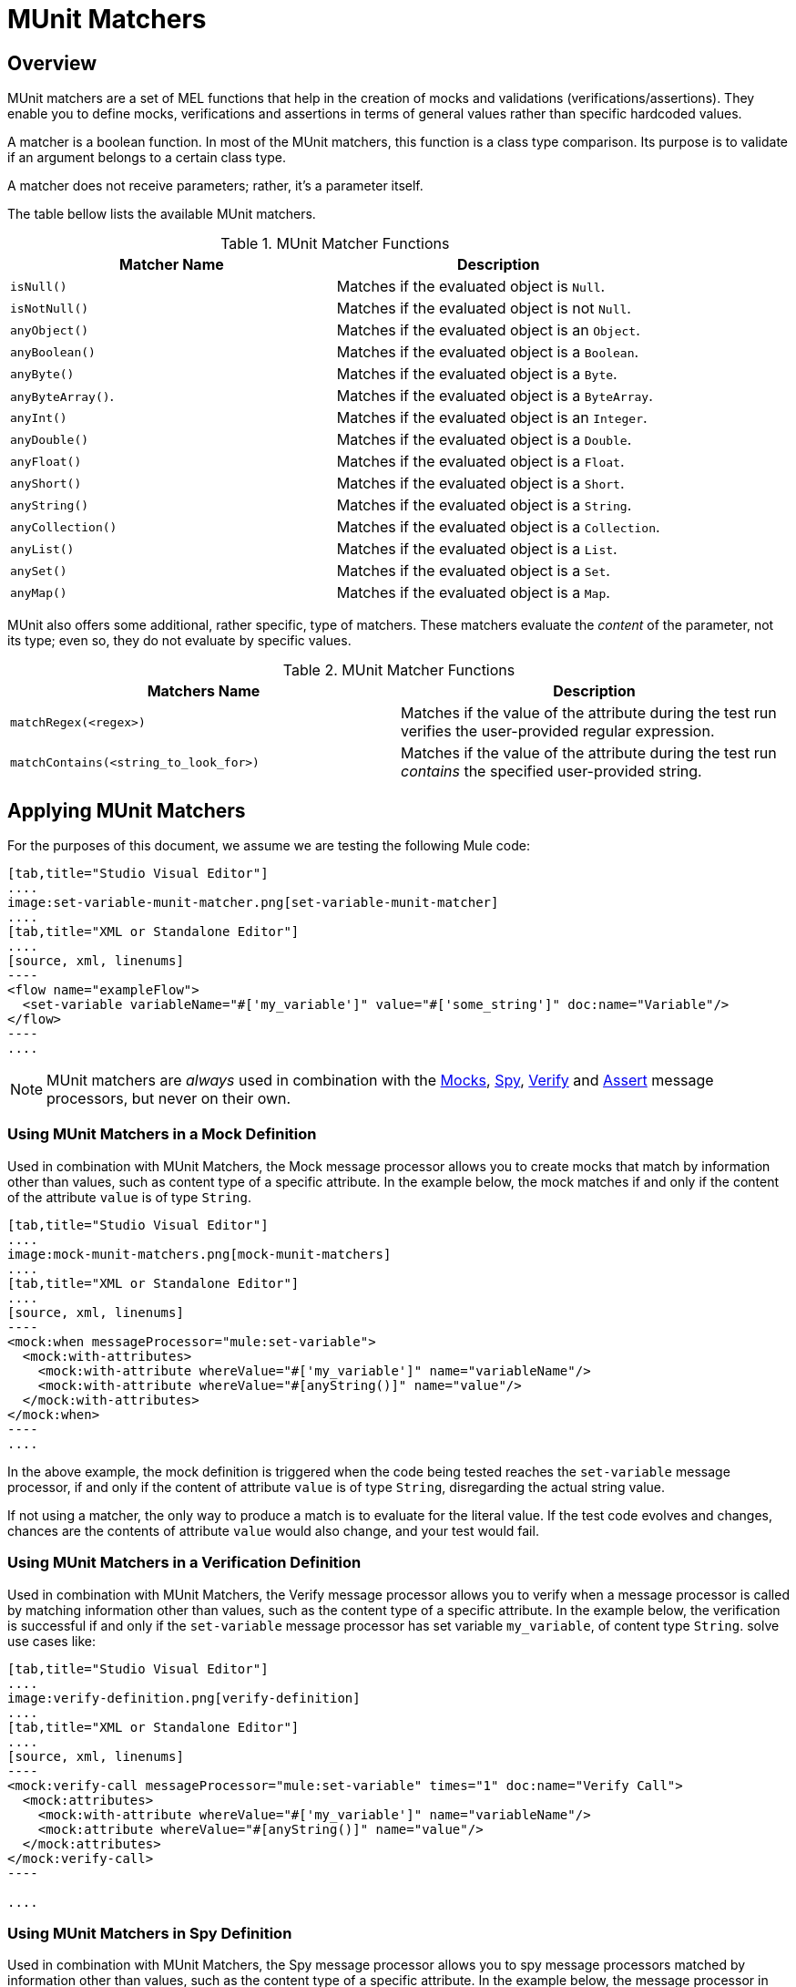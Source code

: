 = MUnit Matchers
:version-info: 3.7.0 and later
:keywords: munit, testing, unit testing

== Overview

MUnit matchers are a set of MEL functions that help in the creation of mocks and validations (verifications/assertions). They enable you to define mocks, verifications and assertions in terms of general values rather than specific hardcoded values.

A matcher is a boolean function. In most of the MUnit matchers, this function is a class type comparison. Its purpose is to validate if an argument belongs to a certain class type.

A matcher does not receive parameters; rather, it's a parameter itself.

The table bellow lists the available MUnit matchers.

[cols=","]
.MUnit Matcher Functions
|===
| Matcher Name | Description

|`isNull()`
|Matches if the evaluated object is `Null`.

|`isNotNull()`
|Matches if the evaluated object is not `Null`.

|`anyObject()`
|Matches if the evaluated object is an `Object`.

|`anyBoolean()`
|Matches if the evaluated object is a `Boolean`.

|`anyByte()`
|Matches if the evaluated object is a `Byte`.

|`anyByteArray()`.
|Matches if the evaluated object is a `ByteArray`.

|`anyInt()`
|Matches if the evaluated object is an `Integer`.

|`anyDouble()`
|Matches if the evaluated object is a `Double`.

|`anyFloat()`
|Matches if the evaluated object is a `Float`.

|`anyShort()`
|Matches if the evaluated object is a `Short`.

|`anyString()`
|Matches if the evaluated object is a `String`.

|`anyCollection()`
|Matches if the evaluated object is a `Collection`.

|`anyList()`
|Matches if the evaluated object is a `List`.

|`anySet()`
|Matches if the evaluated object is a `Set`.

|`anyMap()`
|Matches if the evaluated object is a `Map`.

|===

MUnit also offers some additional, rather specific, type of matchers. These matchers evaluate the _content_ of the parameter, not its type; even so, they do not evaluate by specific values.

[cols=","]
.MUnit Matcher Functions
|===
| Matchers Name | Description

|`matchRegex(<regex>)`
|Matches if the value of the attribute during the test run verifies the user-provided regular expression.

|`matchContains(<string_to_look_for>)`
|Matches if the value of the attribute during the test run _contains_ the specified user-provided string.

|===

== Applying MUnit Matchers

For the purposes of this document, we assume we are testing the following Mule code:


[tabs]
------
[tab,title="Studio Visual Editor"]
....
image:set-variable-munit-matcher.png[set-variable-munit-matcher]
....
[tab,title="XML or Standalone Editor"]
....
[source, xml, linenums]
----
<flow name="exampleFlow">
  <set-variable variableName="#['my_variable']" value="#['some_string']" doc:name="Variable"/>
</flow>
----
....
------

NOTE: MUnit matchers are _always_ used in combination with the link:/munit/v/1.2.1/mock-message-processor[Mocks], link:/munit/v/1.2.1/spy-message-processor[Spy], link:/munit/v/1.2.1/verify-message-processor[Verify] and link:/munit/v/1.2.1/assertion-message-processor[Assert] message processors, but never on their own.

=== Using MUnit Matchers in a Mock Definition

Used in combination with MUnit Matchers, the Mock message processor allows you to create mocks that match by information other than values, such as content type of a specific attribute. In the example below, the mock matches if and only if the content of the attribute `value` is of type `String`.


[tabs]
------
[tab,title="Studio Visual Editor"]
....
image:mock-munit-matchers.png[mock-munit-matchers]
....
[tab,title="XML or Standalone Editor"]
....
[source, xml, linenums]
----
<mock:when messageProcessor="mule:set-variable">
  <mock:with-attributes>
    <mock:with-attribute whereValue="#['my_variable']" name="variableName"/>
    <mock:with-attribute whereValue="#[anyString()]" name="value"/>
  </mock:with-attributes>
</mock:when>
----
....
------

In the above example, the mock definition is triggered when the code being tested reaches the `set-variable` message processor, if and only if the content of attribute `value` is of type `String`, disregarding the actual string value.

If not using a matcher, the only way to produce a match is to evaluate for the literal value. If the test code evolves and changes, chances are the contents of attribute `value` would also change, and your test would fail.

=== Using MUnit Matchers in a Verification Definition

Used in combination with MUnit Matchers, the Verify message processor allows you to verify when a message processor is called by matching information other than values, such as the content type of a specific attribute. In the example below, the verification is successful if and only if the `set-variable` message processor has set variable `my_variable`, of content type `String`.
solve use cases like:


[tabs]
------
[tab,title="Studio Visual Editor"]
....
image:verify-definition.png[verify-definition]
....
[tab,title="XML or Standalone Editor"]
....
[source, xml, linenums]
----
<mock:verify-call messageProcessor="mule:set-variable" times="1" doc:name="Verify Call">
  <mock:attributes>
    <mock:with-attribute whereValue="#['my_variable']" name="variableName"/>
    <mock:attribute whereValue="#[anyString()]" name="value"/>
  </mock:attributes>
</mock:verify-call>
----

....
------

=== Using MUnit Matchers in Spy Definition

Used in combination with MUnit Matchers, the Spy message processor allows you to spy message processors matched by information other than values, such as the content type of a specific attribute. In the example below, the message processor in the test code can be spied if and only if the `set-variable` message processor has set the variable `my_variable`, of content type `String`.

[tabs]
------
[tab,title="Studio Visual Editor"]
....
image:spy-with-assert-match.png[spy-with-assert-match]
....
[tab,title="XML or Standalone Editor"]
....
[source, xml, linenums]
----
<mock:spy messageProcessor="mule:set-payload" doc:name="Spy">
  <mock:with-attributes>
    <mock:with-attribute whereValue="#['my_variable']" name="variableName"/>
    <mock:attribute whereValue="#[anyString()]" name="value"/>
  </mock:with-attributes>
  <mock:assertions-before-call>
    <!-- Define actions -->
  </mock:assertions-before-call>
  <mock:assertions-after-call>
    <!-- Define actions -->
  </mock:assertions-after-call>
</mock:spy>
----
....
------


=== Using MUnit Matchers in an Assertion Definition

You can greatly enhance the power of the Assert message processors when using them in conjunction with MUnit matchers, for example by validating that the content of a Mule message is of a specific type. +
The example below validates that the content of a Mule message is a boolean.


[tabs]
------
[tab,title="Studio Visual Editor"]
....
image:assert-anyboolean-munit-matchers.png[assert-anyboolean-munit-matchers]
....
[tab,title="XML or Standalone Editor"]
....
[source, xml]
----
<munit:test name="munit-test-suite-exampleFlowTest" description="Test">
    <flow-ref name="exampleFlow" doc:name="Flow-ref to exampleFlow"/>
    <munit:assert-true message="oops!" condition="#[valueOf(payload).is(anyBoolean())]" />
</munit:test>
----
....
------

Notice the content of the attribute `condition`:

[source, xml, linenums]
----
#[
valueOf(payload)    //<1>
.is(anyBoolean())   //<2>
]
----
<1> Creates an `ElementMatcher` for payload.
<2> Run `anyBoolean()` MUnit matcher over the payload of the Mule message.

In this example we first need to create an _ElementMatcher_ for the payload (*1*). Then, we can ask the `ElementMatcher` to run the `anyBoolean()` matcher over itself, by calling the method `is()` (*2*).

==== MUnit Matchers over Mule Message Properties

If you wish to run assertions over Mule message properties and use MUnit matchers, you can use the `valueOf()` function. For instance:


[tabs]
------
[tab,title="Studio Visual Editor"]
....
image:assert-variable-isboolean-munit-matcher.png[assert-variable-isboolean-munit-matcher]
....
[tab,title="XML or Standalone Editor"]
....
<munit:test name="munit-test-suite-exampleFlowTest" description="Test">
        <flow-ref name="exampleFlow" doc:name="Flow-ref to exampleFlow"/>
        <munit:assert-true message="oops!" condition="#[valueOf(flowVars['my_variable']).is(anyBoolean())]" />
</munit:test>
....
------

To make it easier to write this type of assertions, MUnit offers a another set of MEL functions that provide direct access for Mule message's properties `ElementMatcher`.

[cols=","]
|===
|Function  |Description

|`messageInboundProperty(propertyName)`
|Returns an ElementMatcher for the `inbound` property with the name provided.

|`messageOutboundProperty(propertyName)`
|Returns an ElementMatcher for the `outbound` property with the name provided.

|`messageInvocationProperty(propertyName)`
|Returns an ElementMatcher for the `invocation` property with the name provided.

|`messageInboundAttachment(propertyName)`
|Returns an ElementMatcher for the `inbound` attachment with the name provided.

|`messageOutboundAttachment(propertyName)`
|Returns an ElementMatcher for the `outbound` attachment with the name provided.

|===

With these functions you could change the example above to:


[tabs]
------
[tab,title="Studio Visual Editor"]
....
image:assert-invocation-property-example.png[assert-invocation-property-example]
....
[tab,title="XML or Standalone Editor"]
....
[source, xml, linenums]
----
<munit:test name="munit-test-suite-exampleFlowTest" description="Test">
    <flow-ref name="exampleFlow" doc:name="Flow-ref to exampleFlow"/>
    <munit:assert-true message="oops!" condition="#[messageInvocationProperty('my_variable').is(anyBoolean())]" doc:name="Assert True"/>
</munit:test>
----
....
------

== See Also

* link:http://forums.mulesoft.com[MuleSoft's Forums]
* link:https://www.mulesoft.com/support-and-services/mule-esb-support-license-subscription[MuleSoft Support]
* mailto:support@mulesoft.com[Contact MuleSoft]
